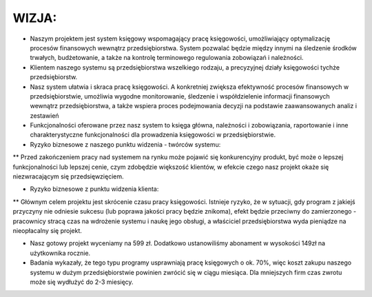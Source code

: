 WIZJA:
======

* Naszym projektem jest system księgowy wspomagający pracę księgowości, umożliwiający optymalizację procesów finansowych wewnątrz przedsiębiorstwa. System pozwalać będzie między innymi na śledzenie środków trwałych, budżetowanie, a także na kontrolę terminowego regulowania zobowiązań i należności.

* Klientem naszego systemu są przedsiębiorstwa wszelkiego rodzaju, a precyzyjnej działy księgowości tychże przedsiębiorstw.

* Nasz system ułatwia i skraca pracę księgowości. A konkretniej zwiększa efektywność procesów finansowych w przedsiębiorstwie, umożliwia wygodne monitorowanie, śledzenie i współdzielenie informacji finansowych wewnątrz przedsiębiorstwa, a  także wspiera proces podejmowania decyzji na podstawie zaawansowanych analiz i zestawień

* Funkcjonalności oferowane przez nasz system to księga główna, należności i zobowiązania, raportowanie i inne charakterystyczne funkcjonalności dla prowadzenia księgowości w przedsiębiorstwie.

* Ryzyko biznesowe z naszego punktu widzenia - twórców systemu:

** Przed zakończeniem pracy nad systemem na rynku może pojawić się konkurencyjny produkt, być może o lepszej funkcjonalności lub lepszej cenie, czym zdobędzie większość klientów, w efekcie czego nasz projekt okaże się niezwracającym się przedsięwzięciem.

* Ryzyko biznesowe z punktu widzenia klienta:

** Głównym celem projektu jest skrócenie czasu pracy księgowości. Istnieje ryzyko, że w sytuacji, gdy program z jakiejś przyczyny nie odniesie sukcesu (lub poprawa jakości pracy będzie znikoma), efekt będzie przeciwny do zamierzonego - pracownicy stracą czas na wdrożenie systemu i naukę jego obsługi, a właściciel przedsiębiorstwa wyda pieniądze na nieopłacalny się projekt.

* Nasz gotowy projekt wyceniamy na 599 zł. Dodatkowo ustanowiliśmy abonament w wysokości 149zł na użytkownika rocznie.
* Badania wykazały, że tego typu programy usprawniają pracę księgowych o ok. 70%, więc koszt zakupu naszego systemu w dużym przedsiębiorstwie powinien zwrócić się w ciągu miesiąca. Dla mniejszych firm czas zwrotu może się wydłużyć do 2-3 miesięcy.

